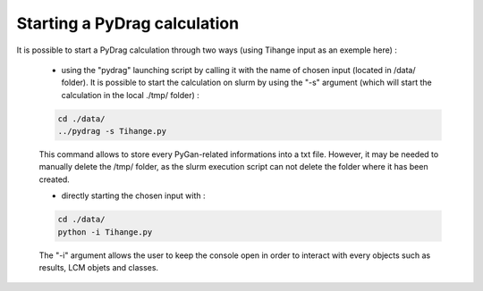 .. _quickstart:

################################
Starting a PyDrag calculation
################################

It is possible to start a PyDrag calculation through two ways (using Tihange input as an exemple here) :

	- using the "pydrag" launching script by calling it with the name of chosen input (located in /data/ folder). It is possible to start the calculation on slurm by using the "-s" argument (which will start the calculation in the local ./tmp/ folder) :

	.. code-block:: sh

		cd ./data/
		../pydrag -s Tihange.py

	This command allows to store every PyGan-related informations into a txt file. However, it may be needed to manually delete the /tmp/ folder, as the slurm execution script can not delete the folder where it has been created.

  	- directly starting the chosen input with :
 	 
	.. code-block:: sh

		cd ./data/
		python -i Tihange.py


	The "-i" argument allows the user to keep the console open in order to interact with every objects such as results, LCM objets and classes.

